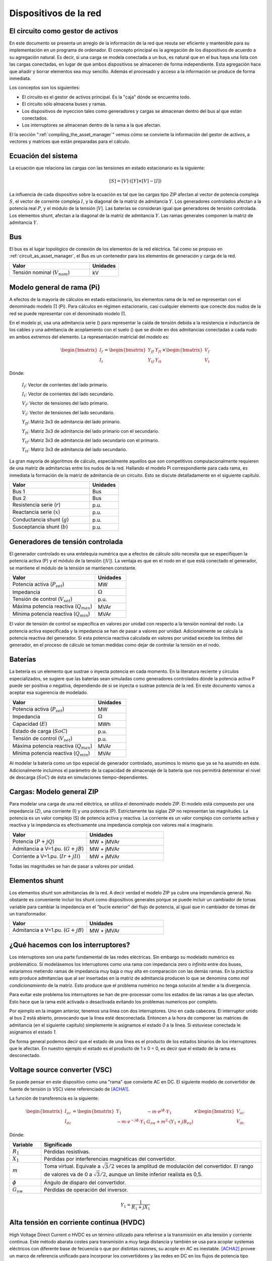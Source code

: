 Dispositivos de la red
================================


.. _circuit_as_asset_manager:

El circuito como gestor de activos
-------------------------------------------------

En este documento se presenta un arreglo de la información de la red que resuta ser eficiente y mantenible para su
implementación en un programa de ordenador. El concepto principal es la agregación de los dispositivos de acuerdo
a su agregación natural. Es decir, si una carga se modela conectada a un bus, es natural que en el bus haya una lista
con las cargas conectadas, en lugar de que ambos dispositivos se almacenen de forma independiente. Esta agregación
hace que añadir y borrar elementos sea muy sencillo. Además el procesado y acceso a la información se produce de
forma inmediata.

Los conceptos son los siguientes:

- El circuito es el gestor de activos principal. Es la "caja" dónde se encuentra todo.

- El circuito sólo almacena buses y ramas.

- Los dispositivos de inyeccion tales como generadores y cargas se almacenan dentro del bus al que están conectados.

- Los interruptores se almacenan dentro de la rama a la que afectan.

.. image:: images/assets_diagram.png
   :height: 500px

El la sección ":ref:`compiling_the_asset_manager`" vemos cómo se convierte la información del gestor de activos, a
vectores y matrices que están preparadas para el cálculo.


.. _system_equation:

Ecuación del sistema
-----------------------------------------
La ecuación que relaciona las cargas con las tensiones en estado estacionario es la siguiente:

.. math::

    [S] = [V] \cdot \left( [Y] \times [V] - [I] \right)

La influencia de cada dispositivo sobre la ecuación es tal que las cargas tipo ZIP afectan al vector de potencia
compleja :math:`S`, el vector de correinte compleja :math:`I`, y la diagonal de la matriz de admitancia :math:`Y`.
Los generadores controlados afectan a la potencia real :math:`P`, y el módulo de la tensión :math:`|V|`.
Las baterías se consideran igual que generadores de tensión controlada. Los elementos shunt, afectan a la diagonal
de la matriz de admitancia :math:`Y`. Las ramas generales componen la matriz de admitancia :math:`Y`.


.. image:: images/CircuitEquation.png
   :height: 400px



Bus
---------

El bus es el lugar topológico de conexión de los elementos de la red eléctrica. Tal como se propuso en
:ref:`circuit_as_asset_manager`, el Bus es un contenedor para los elementos de generación y carga de la red.

.. list-table::
   :widths: 55 20
   :header-rows: 1

   * - Valor
     - Unidades

   * - Tensión nominal (:math:`V_{nom}`)
     - kV


.. _pi_model:

Modelo general de rama  (Pi)
-----------------------------------------

A efectos de la mayoría de cálculos en estado estacionario, los elementos rama de la red se representan con el
denominado modelo :math:`\Pi` (Pi). Para cálculos en régimen estacionario, casi cualquier elemento que conecte dos
nudos de la red se puede representar con el denominado modelo :math:`\Pi`.


.. image:: images/BranchModel.png

En el modelo pi, usa una admitancia serie () para representar la caída de tensión debida a la resistencia e
inductancia de los cables y una admitancia de acoplamiento con el suelo () que se divide en dos admitancias
conectadas a cada nudo en ambos extremos del elemento.
La representación matricial del modelo es:

.. math::

    \begin{bmatrix}
    I_f\\
    I_t
    \end{bmatrix}
    =\begin{bmatrix}
    Y_{ff} & Y_{ft}\\
    Y_{tf} & Y_{tt}
    \end{bmatrix}
    \times
    \begin{bmatrix}
    V_f\\
    V_t
    \end{bmatrix}

Dónde:

    :math:`I_f`: Vector de corrientes del lado primario.

    :math:`I_t`: Vector de corrientes del lado secundario.

    :math:`V_f`: Vector de tensiones del lado primario.

    :math:`V_t`: Vector de tensiones del lado secundario.

    :math:`Y_{ff}`: Matriz 3x3 de admitancia del lado primario.

    :math:`Y_{ft}`: Matriz 3x3 de admitancia del lado primario con el secundario.

    :math:`Y_{tf}`: Matriz 3x3 de admitancia del lado secundario con el primario.

    :math:`Y_{tt}`: Matriz 3x3 de admitancia del lado secundario.

La gran mayoría de algoritmos de cálculo, especialmente aquellos que son competitivos computacionalmente requieren
de una matriz de admitancias entre los nudos de la red. Hallando el modelo Pi correspondiente para cada rama, es
inmediata la formación de la matriz de admitancia de un circuito. Esto se discute detalladamente en el siguiente
capítulo.

.. list-table::
   :widths: 55 20
   :header-rows: 1

   * - Valor
     - Unidades

   * - Bus 1
     - Bus

   * - Bus 2
     - Bus

   * - Resistencia serie (:math:`r`)
     - p.u.

   * - Reactancia serie (:math:`x`)
     - p.u.

   * - Conductancia shunt (:math:`g`)
     - p.u.

   * - Susceptancia shunt (:math:`b`)
     - p.u.


Generadores de tensión controlada
-----------------------------------------

El generador controlado es una entelequia numérica que a efectos de cálculo sólo necesita que se especifiquen la
potencia activa (P) y el módulo de la tensión (:math:`|V|`).
La ventaja es que en el nodo en el que está conectado el generador, se mantiene el módulo de la tensión se
mantienen constante.

.. list-table::
   :widths: 55 20
   :header-rows: 1

   * - Valor
     - Unidades

   * - Potencia activa  (:math:`P_{set}`)
     - MW

   * - Impedancia
     - :math:`\Omega`

   * - Tensión de control (:math:`V_{set}`)
     - p.u.

   * - Máxima potencia reactiva  (:math:`Q_{max}`)
     - MVAr

   * - Mínima potencia reactiva  (:math:`Q_{min}`)
     - MVAr


El valor de tensión de control se especifica en valores por unidad con respecto a la tensión nominal del nodo.
La potencia activa especificada y la impedancia se han de pasar a valores por unidad. Adicionalmente se calcula la
potencia reactiva del generador. Si esta potencia reactiva calculada en valores por unidad excede los límites del
generador, en el proceso de cálculo se toman medidas como dejar de controlar la tensión en el nodo.

Baterías
-----------------------------------------

La betería es un elemento que sustrae o inyecta potencia en cada momento. En la literatura reciente y círculos
especializados, se sugiere que las baterías sean simuladas como generadores controlados dónde la potencia activa
P puede ser positiva o negativa, dependiendo de si se inyecta o sustrae potencia de la red. En este documento vamos
a aceptar esa sugerencia de modelado.


.. list-table::
   :widths: 55 20
   :header-rows: 1

   * - Valor
     - Unidades

   * - Potencia activa  (:math:`P_{set}`)
     - MW

   * - Impedancia
     - :math:`\Omega`

   * - Capacidad  (:math:`E`)
     - MWh

   * - Estado de carga  (:math:`SoC`)
     - p.u.

   * - Tensión de control  (:math:`V_{set}`)
     - p.u.

   * - Máxima potencia reactiva  (:math:`Q_{max}`)
     - MVAr

   * - Mínima potencia reactiva  (:math:`Q_{min}`)
     - MVAr

Al modelar la batería como un tipo especial de generador controlado, asumimos lo mismo que ya se ha asumido en éste.
Adicionalmente incluimos el parámetro de la capacidad de almacenaje de la batería que nos permitirá determinar el
nivel de descarga (:math:`SoC`) de ésta en simulaciones tiempo-dependientes.


Cargas: Modelo general ZIP
-----------------------------------------

Para modelar una carga de una red eléctrica, se utiliza el denominado modelo ZIP. El modelo  está compuesto por una
impedancia (Z), una corriente (I) y una potencia (P). Estrictamente las siglas ZIP no representan las magnitudes.
La potencia es un valor complejo (S) de potencia activa y reactiva. La corriente es un valor complejo con corriente
activa y reactiva y la impedancia es efectivamente una impedancia compleja con valores real e imaginario.



.. list-table::
   :widths: 40 40
   :header-rows: 1

   * - Valor
     - Unidades

   * - Potencia (:math:`P + jQ`)
     - MW + jMVAr

   * - Admitancia a V=1.pu.  (:math:`G + jB`)
     - MW + jMVAr

   * - Corriente a V=1.pu.  (:math:`Ir + jIi`)
     - MW + jMVAr


Todas las magnitudes se han de pasar a valores por unidad.

Elementos shunt
-----------------------------------------

Los elementos shunt son admitancias de la red. A decir verdad el modelo ZIP ya cubre una impendancia general.
No obstante es conveniente incluir los shunt como dispositivos generales porque se puede incluir un cambiador de tomas
variable para cambiar la impedancia en el "bucle exterior" del flujo de potencia, al igual que in cambiador de tomas de
un transformador.

.. list-table::
   :widths: 40 40
   :header-rows: 1

   * - Valor
     - Unidades

   * - Admitancia a V=1.pu. (:math:`G + jB`)
     - MW + jMVAr


¿Qué hacemos con los interruptores?
-----------------------------------------

Los interruptores son una parte fundamental de las redes eléctricas. Sin embargo su modelado numérico
es problemático. Si modelásemos los interruptores como una rama con impedancia zero o *infinita* entre dos buses,
estaríamos metiendo ramas de impedancia muy baja o muy alta en comparación con las demás ramas. En la práctica esto
produce admitancias que al ser insertadas en la matriz de admitancia producen lo que se denomina como
*mal condicionamiento* de la matriz. Esto produce que el problema numérico no tenga solución al tender a la divergencia.

.. image:: images/branch_w_switches.png
   :height: 300px

Para evitar este problema los interruptores se han de pre-processar como los estados de las ramas a las que afectan.
Esto hace que la rama esté activada o desactivada evitando los problemas numericos por completo.

Por ejemplo en la imagen anterior, tenemos una línea con dos interruptores. Uno en cada cabecera. El interruptor unido
al bus 2 está abierto, provocando que la línea esté desconectada. Entoncen a la hora de componer las matrices de
admitancia (en el siguiente capítulo) simplemente le asignamos el estado *0* a la línea. Si estuviese conectada le
asignamos el estado *1*.

De forma general podemos decir que el estado de una línea es el producto de los estados binarios de los interruptores
que le afectan. En nuestro ejemplo el estado es el producto de 1 x 0 = 0, es decir que el estado de la rama es
desconectado.


Voltage source converter (VSC)
------------------------------------------

Se puede pensar en este dispositivo como una "rama" que convierte AC en DC.
El siguiente modelo de convertidor de fuente de tensión (o VSC) viene referenciado de [ACHA1]_.

.. image:: images/VSC.png
   :height: 250px

La función de transferencia es la siguiente:

.. math::

    \begin{bmatrix}
    I_{ac}\\
    I_{dc}
    \end{bmatrix}
    =\begin{bmatrix}
    Y_{1} & -m \cdot e^{j \phi} \cdot Y_1 \\
    -m \cdot e^{-j \phi} \cdot Y_1 & G_{sw} + m^2 \cdot (Y_{1} + jB_{eq})
    \end{bmatrix}
    \times
    \begin{bmatrix}
    V_{ac}\\
    V_{dc}
    \end{bmatrix}

Dónde:

.. list-table::
   :widths: 10 70
   :header-rows: 1

   * - Variable
     - Significado

   * - :math:`R_1`
     - Pérdidas resistivas.

   * - :math:`X_1`
     - Pérdidas por interferencias magnéticas del convertidor.

   * - :math:`m`
     - Toma virtual. Equivale a :math:`\sqrt 3 / 2` veces la amplitud de modulación del convertidor.
       El rango de valores va de 0 a :math:`\sqrt 3 / 2`, aunque un límite inferior realista es 0,5.

   * - :math:`\phi`
     - Ángulo de disparo del convertidor.

   * - :math:`G_{sw}`
     - Pérdidas de operación del inversor.


.. math::

    Y_1 = \frac{1}{R_{1} + j X_{1}}


Alta tensión en corriente continua (HVDC)
------------------------------------------------------

High Voltage Direct Current o HVDC es un término utilizado para referirse a la transmisión en alta tensión y corriente
continua. Este método abarata costes para transmisión a muy larga distancia y también se usa para acoplar systemas
eléctricos con diferente base de fecuencia o que por distintas razones, su acople en AC es inestable. [ACHA2]_ provee
un marco de referencia unificado para incorporar los convertidores y las redes en DC en los flujos de potencia tipo
Newton-Raphson.

.. image:: images/HVDC.png
   :height: 500px

En [ACHA2]_ se proveen dos ecuaciones de transferencia que vamos a tener que unir. Estas son, la ecuación de
transferencia del transformador:

.. math::

    \begin{bmatrix}
    I_{AC}\\
    I_{vi}
    \end{bmatrix}
    =\begin{bmatrix}
    Y_{T} & a \cdot Y_{T}\\
    -a \cdot Y_{T} & a^2 \cdot Y_{T}
    \end{bmatrix}
    \times
    \begin{bmatrix}
    V_{AC}\\
    V_{vi}
    \end{bmatrix}

Y la ecuación de transferencia del convertidor VSC:

.. math::

    \begin{bmatrix}
    I_{vi}\\
    I_{DC}
    \end{bmatrix}
    =\begin{bmatrix}
    Y_{vi, vi} & Y_{vi, i}^{\phi}\\
     Y_{vi, i}^{-\phi} & Y_{i, i}
    \end{bmatrix}
    \times
    \begin{bmatrix}
    V_{vi}\\
    V_{DC}
    \end{bmatrix}

Dónde:

.. math::

    Y_{vi, vi} = \frac{Y_{filter} + Y_1 \cdot Y_{reac}}{Y_1 + Y_{reac}}

.. math::

    Y_{vi, i} = \frac{-k_1 \cdot m \cdot  Y_1 \cdot Y_{reac}}{Y_1 + Y_{reac}}

.. math::

    Y_{i, i} = \frac{G_{sw} + j \cdot k_1^2 \cdot m^2 \cdot B_{eq} + k_1^2 \cdot m^2 \cdot Y_1 \cdot Y_{reac}}{Y_1 + Y_{reac}}


.. math::

    G_{sw} = G_0 \cdot \left( \frac{|I_{ti}|}{I_{nom}} \right)^2


Como necesitamos una función de transferencia de la parte AC a la parte DC, necesitamos unir ambas funciones de
transferencia y eliminar las referencias a :math:`I_{vi}` y :math:`V_{vi}`.


.. math::

    \begin{bmatrix}
    I_{AC}\\
    I_{DC}\\
    I_{vi}
    \end{bmatrix}
    =\begin{bmatrix}
    Y_{T}          & 0                & -a \cdot Y_{T}\\
    -a \cdot Y_{T} & Y_{vi, i}^{\phi} & a^2 \cdot Y_{T} + Y_{vi, vi}\\
    0              & Y_{i, i}         & Y_{vi, i}^{-\phi}
    \end{bmatrix}
    \times
    \begin{bmatrix}
    V_{AC}\\
    V_{DC}\\
    V_{vi}
    \end{bmatrix}


Referencias
---------------

.. [ACHA1] A New STATCOM Model for Power Flows Using the Newton-Raphson Method. Enrique Acha, Behzad Kazemtabrizi.

.. [ACHA2] A generalized frame or reference for the incorporation of multi-terminal VSC-HVDC systems in power flow solutions. Enrique Acha, Luis M. Castro.